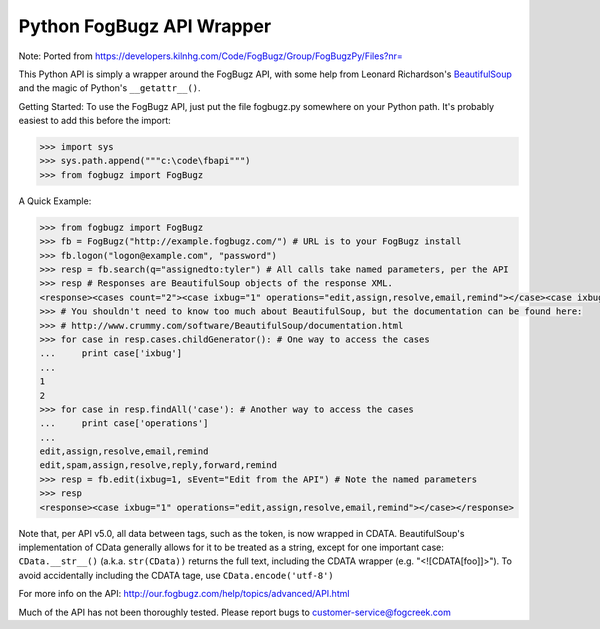 Python FogBugz API Wrapper
==========================

Note: Ported from https://developers.kilnhg.com/Code/FogBugz/Group/FogBugzPy/Files?nr=

This Python API is simply a wrapper around the FogBugz API, with some help from Leonard Richardson's BeautifulSoup_ and
the magic of Python's ``__getattr__()``.

.. _BeautifulSoup:  http://www.crummy.com/software/BeautifulSoup/

Getting Started:
To use the FogBugz API, just put the file fogbugz.py somewhere on your Python path.  It's probably easiest to add this before the import:

.. code-block:: python

 >>> import sys
 >>> sys.path.append("""c:\code\fbapi""")
 >>> from fogbugz import FogBugz

A Quick Example:

.. code-block:: python

 >>> from fogbugz import FogBugz
 >>> fb = FogBugz("http://example.fogbugz.com/") # URL is to your FogBugz install
 >>> fb.logon("logon@example.com", "password")
 >>> resp = fb.search(q="assignedto:tyler") # All calls take named parameters, per the API
 >>> resp # Responses are BeautifulSoup objects of the response XML.
 <response><cases count="2"><case ixbug="1" operations="edit,assign,resolve,email,remind"></case><case ixbug="2" operations="edit,spam,assign,resolve,reply,forward,remind"></case></cases></response>
 >>> # You shouldn't need to know too much about BeautifulSoup, but the documentation can be found here:
 >>> # http://www.crummy.com/software/BeautifulSoup/documentation.html
 >>> for case in resp.cases.childGenerator(): # One way to access the cases
 ...     print case['ixbug']
 ...
 1
 2
 >>> for case in resp.findAll('case'): # Another way to access the cases
 ...     print case['operations']
 ...
 edit,assign,resolve,email,remind
 edit,spam,assign,resolve,reply,forward,remind
 >>> resp = fb.edit(ixbug=1, sEvent="Edit from the API") # Note the named parameters
 >>> resp
 <response><case ixbug="1" operations="edit,assign,resolve,email,remind"></case></response>

Note that, per API v5.0, all data between tags, such as the token, is now wrapped in CDATA.  BeautifulSoup's
implementation of CData generally allows for it to be treated as a string, except for one important case:
``CData.__str__()`` (a.k.a. ``str(CData))`` returns the full text, including the CDATA wrapper (e.g. "<![CDATA[foo]]>").
To avoid accidentally including the CDATA tage, use ``CData.encode('utf-8')``

For more info on the API:
http://our.fogbugz.com/help/topics/advanced/API.html

Much of the API has not been thoroughly tested.  Please report bugs to customer-service@fogcreek.com